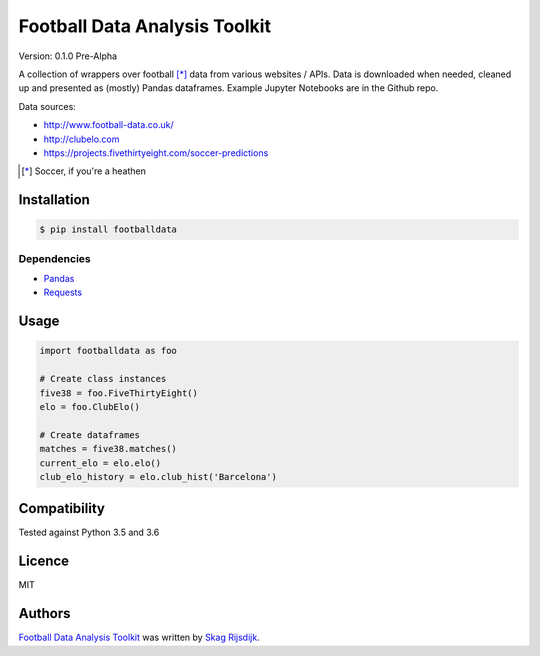 Football Data Analysis Toolkit
==============================

.. image:: https://img.shields.io/pypi/v/footballdata.svg
    :target: https://pypi.python.org/pypi/footballdata
    :alt: Latest PyPI version

Version: 0.1.0 Pre-Alpha

A collection of wrappers over football [*]_ data from various websites / APIs. Data is downloaded when needed, cleaned up and presented as (mostly) Pandas dataframes. Example Jupyter Notebooks are in the Github repo.

Data sources:

- http://www.football-data.co.uk/
- http://clubelo.com
- https://projects.fivethirtyeight.com/soccer-predictions

.. [*] Soccer, if you're a heathen 

Installation
------------

.. code:: bash

	$ pip install footballdata

Dependencies
~~~~~~~~~~~~

- `Pandas <http://pandas.pydata.org/>`_
- `Requests <http://docs.python-requests.org/en/master/>`_

Usage
-----

.. code:: python

    import footballdata as foo

    # Create class instances
    five38 = foo.FiveThirtyEight()
    elo = foo.ClubElo()

    # Create dataframes
    matches = five38.matches()
    current_elo = elo.elo()
    club_elo_history = elo.club_hist('Barcelona')

Compatibility
-------------

Tested against Python 3.5 and 3.6

Licence
-------

MIT

Authors
-------

`Football Data Analysis Toolkit <https://github.com/skagr/footballdata>`_ was written by `Skag Rijsdijk <skag.rijsdijk@gmail.com>`_.
